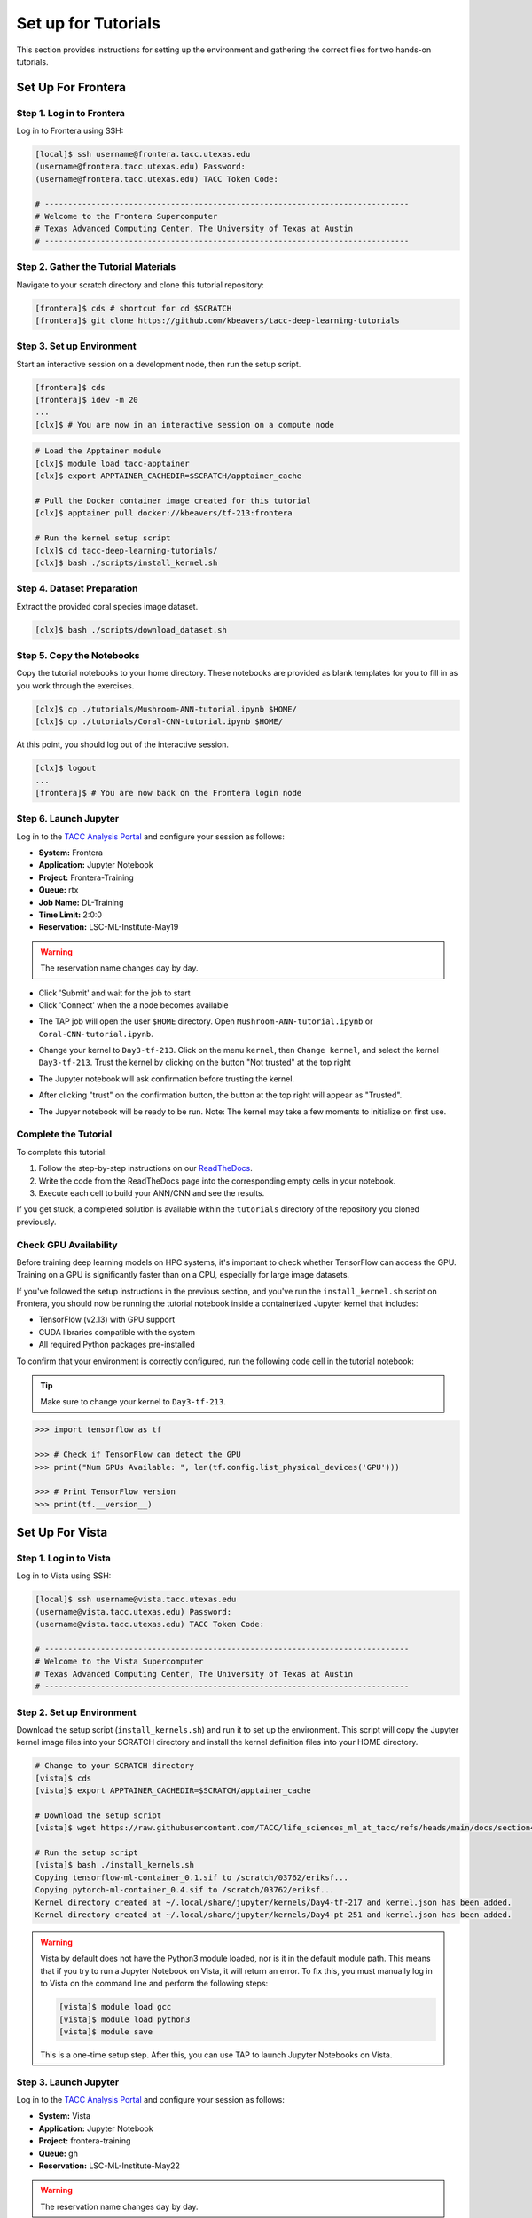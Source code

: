Set up for Tutorials
====================

This section provides instructions for setting up the environment and gathering the correct files 
for two hands-on tutorials.


Set Up For Frontera
------------------- 


Step 1. Log in to Frontera
^^^^^^^^^^^^^^^^^^^^^^^^^^

Log in to Frontera using SSH:

.. code:: console

   [local]$ ssh username@frontera.tacc.utexas.edu
   (username@frontera.tacc.utexas.edu) Password: 
   (username@frontera.tacc.utexas.edu) TACC Token Code:

   # ------------------------------------------------------------------------------
   # Welcome to the Frontera Supercomputer
   # Texas Advanced Computing Center, The University of Texas at Austin
   # ------------------------------------------------------------------------------


Step 2. Gather the Tutorial Materials
^^^^^^^^^^^^^^^^^^^^^^^^^^^^^^^^^^^^^

Navigate to your scratch directory and clone this tutorial repository:

.. code:: console

   [frontera]$ cds # shortcut for cd $SCRATCH
   [frontera]$ git clone https://github.com/kbeavers/tacc-deep-learning-tutorials


Step 3. Set up Environment
^^^^^^^^^^^^^^^^^^^^^^^^^^

Start an interactive session on a development node, then run the setup script.

.. code:: console

   [frontera]$ cds
   [frontera]$ idev -m 20
   ...
   [clx]$ # You are now in an interactive session on a compute node

.. code:: console

   # Load the Apptainer module
   [clx]$ module load tacc-apptainer
   [clx]$ export APPTAINER_CACHEDIR=$SCRATCH/apptainer_cache

   # Pull the Docker container image created for this tutorial
   [clx]$ apptainer pull docker://kbeavers/tf-213:frontera

   # Run the kernel setup script
   [clx]$ cd tacc-deep-learning-tutorials/
   [clx]$ bash ./scripts/install_kernel.sh


Step 4. Dataset Preparation
^^^^^^^^^^^^^^^^^^^^^^^^^^^

Extract the provided coral species image dataset.

.. code:: console

   [clx]$ bash ./scripts/download_dataset.sh


Step 5. Copy the Notebooks
^^^^^^^^^^^^^^^^^^^^^^^^^^

Copy the tutorial notebooks to your home directory. These notebooks are provided as blank templates
for you to fill in as you work through the exercises.

.. code:: console

   [clx]$ cp ./tutorials/Mushroom-ANN-tutorial.ipynb $HOME/
   [clx]$ cp ./tutorials/Coral-CNN-tutorial.ipynb $HOME/

At this point, you should log out of the interactive session.

.. code:: console

   [clx]$ logout
   ...
   [frontera]$ # You are now back on the Frontera login node


Step 6. Launch Jupyter
^^^^^^^^^^^^^^^^^^^^^^

Log in to the `TACC Analysis Portal <https://tap.tacc.utexas.edu/jobs/>`_ and configure your session
as follows:

* **System:** Frontera
* **Application:** Jupyter Notebook
* **Project:** Frontera-Training
* **Queue:** rtx
* **Job Name:** DL-Training
* **Time Limit:** 2:0:0
* **Reservation:** LSC-ML-Institute-May19

.. warning::

   The reservation name changes day by day.

.. image::  ./images/TAP_1.job_submittting.png
   :alt:  Figure 1. Submitting a job through TAP 

* Click 'Submit' and wait for the job to start
* Click 'Connect' when the a node becomes available

.. image::  ./images/TAP_2.job_connect.png
   :alt:  Figure 2 Submitting a job through TAP 
 
* The TAP job will open the user ``$HOME`` directory. Open ``Mushroom-ANN-tutorial.ipynb`` or
  ``Coral-CNN-tutorial.ipynb``.

.. image::  ./images/TAP_3.jupyter_HOME.png
   :alt:  Figure 3 TAP session will log into user $HOME 

* Change your kernel to ``Day3-tf-213``. Click on the menu ``kernel``, then ``Change kernel``, and select the kernel ``Day3-tf-213``. Trust the kernel by clicking on the button "Not trusted" at the top right 

.. image::  ./images/TAP_4.kernel_change.png
   :alt:  Figure 4 Changing the kernel version ant trust the kernel

* The Jupyter notebook will ask confirmation before trusting the kernel.

.. image::  ./images/TAP_5.jupyter.trusting.png
   :alt:  Figure 5 Kernel trusting confirmation

* After clicking "trust" on the confirmation button, the button at the top right will appear as "Trusted".

.. image::  ./images/TAP_6.jupyter.trusted.png
   :alt:  Figure 6 Kernel trusted

* The Jupyer notebook will be ready to be run. Note: The kernel may take a few moments to initialize on first use.


Complete the Tutorial
^^^^^^^^^^^^^^^^^^^^^

To complete this tutorial:

1. Follow the step-by-step instructions on our
   `ReadTheDocs <https://life-sciences-ml-at-tacc.readthedocs.io/en/latest/section3/overview.html>`_.
2. Write the code from the ReadTheDocs page into the corresponding empty cells in your notebook.
3. Execute each cell to build your ANN/CNN and see the results.

If you get stuck, a completed solution is available within the ``tutorials`` directory of the
repository you cloned previously.


Check GPU Availability
^^^^^^^^^^^^^^^^^^^^^^

Before training deep learning models on HPC systems, it's important to check whether TensorFlow can
access the GPU. Training on a GPU is significantly faster than on a CPU, especially for large image
datasets.

If you've followed the setup instructions in the previous section, and you've run the
``install_kernel.sh`` script on Frontera, you should now be running the tutorial notebook inside a
containerized Jupyter kernel that includes:

* TensorFlow (v2.13) with GPU support
* CUDA libraries compatible with the system 
* All required Python packages pre-installed

To confirm that your environment is correctly configured, run the following code cell in the
tutorial notebook:

.. tip::

   Make sure to change your kernel to ``Day3-tf-213``.

.. code-block:: python

   >>> import tensorflow as tf
   
   >>> # Check if TensorFlow can detect the GPU
   >>> print("Num GPUs Available: ", len(tf.config.list_physical_devices('GPU')))
   
   >>> # Print TensorFlow version
   >>> print(tf.__version__)


Set Up For Vista
---------------- 

Step 1. Log in to Vista
^^^^^^^^^^^^^^^^^^^^^^^

Log in to Vista using SSH:

.. code:: console

   [local]$ ssh username@vista.tacc.utexas.edu
   (username@vista.tacc.utexas.edu) Password: 
   (username@vista.tacc.utexas.edu) TACC Token Code:

   # ------------------------------------------------------------------------------
   # Welcome to the Vista Supercomputer
   # Texas Advanced Computing Center, The University of Texas at Austin
   # ------------------------------------------------------------------------------

Step 2. Set up Environment
^^^^^^^^^^^^^^^^^^^^^^^^^^

Download the setup script (``install_kernels.sh``) and run it to set up the environment. This script will copy the Jupyter
kernel image files into your SCRATCH directory and install the kernel definition files into your HOME directory.

.. code:: console

   # Change to your SCRATCH directory
   [vista]$ cds
   [vista]$ export APPTAINER_CACHEDIR=$SCRATCH/apptainer_cache
   
   # Download the setup script
   [vista]$ wget https://raw.githubusercontent.com/TACC/life_sciences_ml_at_tacc/refs/heads/main/docs/section4/files/install_kernels.sh

   # Run the setup script
   [vista]$ bash ./install_kernels.sh
   Copying tensorflow-ml-container_0.1.sif to /scratch/03762/eriksf...
   Copying pytorch-ml-container_0.4.sif to /scratch/03762/eriksf...
   Kernel directory created at ~/.local/share/jupyter/kernels/Day4-tf-217 and kernel.json has been added.
   Kernel directory created at ~/.local/share/jupyter/kernels/Day4-pt-251 and kernel.json has been added.

.. warning::

   Vista by default does not have the Python3 module loaded, nor is it in the default module path.
   This means that if you try to run a Jupyter Notebook on Vista, it will return an error. To fix
   this, you must manually log in to Vista on the command line and perform the following steps:

   .. code-block:: console

      [vista]$ module load gcc
      [vista]$ module load python3
      [vista]$ module save

   This is a one-time setup step. After this, you can use TAP to launch Jupyter Notebooks on Vista.

Step 3. Launch Jupyter
^^^^^^^^^^^^^^^^^^^^^^

Log in to the `TACC Analysis Portal <https://tap.tacc.utexas.edu/jobs/>`_ and configure your session
as follows:

* **System:** Vista
* **Application:** Jupyter Notebook
* **Project:** frontera-training
* **Queue:** gh
* **Reservation:** LSC-ML-Institute-May22

.. warning::

   The reservation name changes day by day.

.. image::  ./images/TAP1_vista_job_submitting.png
   :alt:  Figure 1. Submitting a job through TAP 

* Click 'Submit' and wait for the job to start
* Click 'Connect' when the a node becomes available

.. image::  ./images/TAP2_vista_connect.png
   :alt:  Figure 2 Submitting a job through TAP 
 
* By default on Vista, the Jupyter Notebook job will open with the Jupyter Lab interface showing the user
  ``$HOME`` directory on the left. If the kernels are installed properly, you should see the
  ``Day4-tf-217`` and ``Day4-pt-251`` kernels listed in the Launcher tab under the Notebook section.

.. image::  ./images/TAP3_vista_jupyter_lab_home.png
   :alt:  Figure 3 Jupyter Lab interface showing user $HOME 

.. note::

   If you prefer to use the classic Jupyter Notebook interface instead of Jupyter Lab, you can edit the URL
   in your browser to replace the word "/lab" with "/tree". 

* To verify that the kernels are installed properly in the Jupyter Notebook interface, click on the "New" dropdown
  menu in the upper right to see the ``Day4-tf-217`` or ``Day4-pt-251`` kernels.

.. image::  ./images/TAP4_vista_jupyter_notebook_home.png
   :alt:  Figure 4 Jupyter Notebook interface showing user $HOME

* The Jupyter notebooks are now ready to be launched.

.. note::

   The kernel may take a few moments to initialize on first use.
